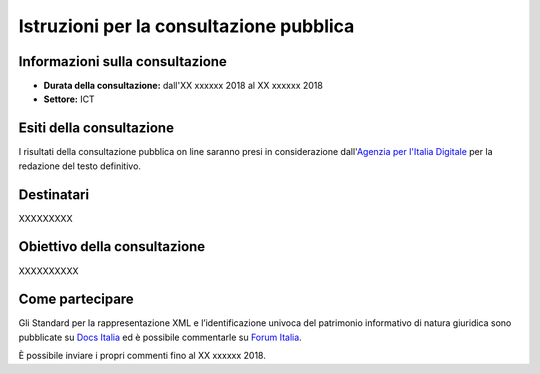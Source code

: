 Istruzioni per la consultazione pubblica
########################################

Informazioni sulla consultazione
================================

-  **Durata della consultazione:** dall'XX xxxxxx 2018 al XX xxxxxx 2018

-  **Settore:** ICT

Esiti della consultazione
=========================

I risultati della consultazione pubblica on line saranno presi in considerazione dall'\ `Agenzia per l'Italia Digitale <http://www.agid.gov.it/>`__ per la redazione del testo definitivo.

Destinatari
===========

XXXXXXXXX


Obiettivo della consultazione
=============================

XXXXXXXXXX


Come partecipare
================

Gli Standard per la rappresentazione XML e l’identificazione univoca del patrimonio informativo di natura giuridica sono pubblicate su `Docs Italia <xxxxxxx>`_ ed è possibile commentarle su `Forum Italia <xxxxxxx>`_.

È possibile inviare i propri commenti fino al XX xxxxxx 2018.

